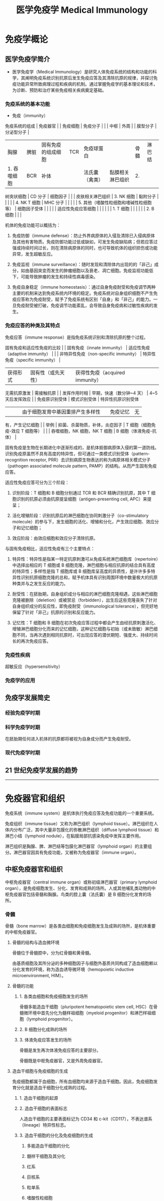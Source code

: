 #+TITLE: 医学免疫学 Medical Immunology
#+STARTUP: indent
* 免疫学概论

** 医学免疫学简介

- 医学免疫学（Medical Immunology）是研究人体免疫系统的结构和功能的科学，其阐明免疫系统识别抗原后发生免疫应答及其清除抗原的规律，并探讨免疫功能异常所致病理过程和疾病的机制。通过掌握免疫学的基本理论和技术，为诊断、预防和治疗某些免疫相关疾病奠定基础。

*** 免疫系统的基本功能

- 免疫（immunity）

免疫系统的组成 | 免疫器官 | | 免疫细胞 | 免疫分子 | | | 中枢 | 外周 | |
膜型分子 | 分泌型分子 |
|----------------|------------------|-----------------------------------------|--------------|------------|
| 胸腺 | 脾脏 | 固有免疫的组成细胞 | TCR | 免疫球蛋白 | | 骨髓 | 淋巴结
| 1. 吞噬细胞 | BCR | 补体 | | 法氏囊（禽类） | 黏膜相关淋巴组织 | 2.
树突状细胞 | CD 分子 | 细胞因子 | | | 皮肤相关淋巴组织 | 3. NK 细胞 |
黏附分子 | | | | | 4. NK T 细胞 | MHC 分子 | | | | | 5.
其他（嗜酸性粒细胞和嗜碱性粒细胞等） | 细胞因子受体 | | | | |
适应性免疫应答细胞 | | | | | | 1. T 细胞 | | | | | | 2. B 细胞 | | |

机体的免疫功能可以概括为：

1. 免疫防御（immune
   defense）：防止外界病原体的入侵及清除已入侵病原体及其他有害物质。免疫防御功能过低或缺如，可发生免疫缺陷病；但若应答过强或持续时间过长，则在清除病原体的同时，也可导致机体的组织损伤或功能异常，发生超敏反应。

2. 免疫监视（immune
   surveillance）：随时发现和清除体内出现的的「非己」成分，如由基因突变而发生的肿瘤细胞以及衰老、凋亡细胞。免疫监视功能低下，可能导致肿瘤的发生和持续性病毒感染。

3. 免疫自身稳定（immune
   homeostasis）：通过自身免疫耐受和免疫调节两种主要的机制来达到免疫系统内环境的稳定。免疫系统对自身组织细胞不产生免疫应答称为免疫耐受，赋予了免疫系统有区别「自身」和「非己」的能力。一旦免疫耐受被打破，免疫调节功能紊乱，会导致自身免疫病和过敏性疾病的发生。

*** 免疫应答的种类及其特点




免疫应答（immune response）是指免疫系统识别和清除抗原的整个过程。

固有免疫和适应性免疫的比较 | | 固有免疫（innate immunity） |
适应性免疫（adaptive immunity） | | | 非特异性免疫（non-specific
immunity） | 特异性免疫（specific immunity） |
|----------------|---------------------------------------|----------------------------------|
| 获得形式 | 固有性（或先天性） | 获得性免疫（acquired immunity） | | |
无需抗原激发 | 需接触抗原 | | 发挥作用时相 | 早期，快速（数分钟~4 天） |
4~5 天后发挥效应 | | 免疫原识别受体 | 模式识别受体 | 特异性抗原识别受体
| | | | 由于细胞发育中基因重排产生多样性 | | 免疫记忆 | 无 |
有，产生记忆细胞 | | 举例 | 抑菌、杀菌物质，补体，炎症因子 | T
细胞（细胞免疫-效应 T 细胞等） | | | 吞噬细胞，NK 细胞，NK T 细胞 | B
细胞（体液免疫-抗体） |

固有免疫是生物在长期进化中逐渐形成的，是机体抵御病原体入侵的第一道防线。识别免疫原虽然不具有高度的特异性，但可通过一类模式识别受体（pattern-recognition
receptor, PRR）去识别病原生物表达的称为病原体相关模式分子（pathogen
associated molecule pattern, PAMP）的结构。从而产生固有免疫应答。

适应性免疫应答可分为三个阶段：

1. 识别阶段：T 细胞和 B 细胞分别通过 TCR 和 BCR 精确识别抗原，其中 T
   细胞识别的抗原必须由抗原提呈细胞（antigen-presenting cell,
   APC）来提呈；

2. 活化增殖阶段：识别抗原后的淋巴细胞在协同刺激分子（co-stimulatory
   molecule）的参与下，发生细胞的活化、增殖和分化，产生效应细胞、效应分子和记忆细胞；

3. 效应阶段：由效应细胞和效应分子清除抗原。

与固有免疫相比，适应性免疫有三个主要特点：

1. 特异性：特异性是指某一特定抗原刺激可从免疫系统淋巴细胞库（repertoire）中选择出相应的
   T 细胞或 B
   细胞克隆，淋巴细胞与相应抗原的结合具有高度的特异性；多样性是指 T
   细胞库或 B
   细胞库呈高度的异质性，是许许多多特异性识别抗原细胞克隆的总和，赋予机体具有识别周围环境中数量极大的抗原种类并与之发生反应的能力。

2. 耐受性：在胚胎期，自身组织成分与相应的淋巴细胞克隆相遇，这些淋巴细胞克隆被删除（deletion）或被禁忌（forbidden），出生后这些克隆丧失了针对自身组织成分的反应性，即免疫耐受（immunological
   tolerance），但完好地保留了针对「非己」抗原的识别和反应能力。

3. 记忆性：T 细胞和 B
   细胞在初次免疫应答过程中都会产生由经抗原刺激活化、增殖淋巴细胞分化而来的记忆细胞，这种记忆细胞与初始（或未致敏）淋巴细胞不同，当再次遇到相同抗原时，可出现应答的潜伏期短、强度大、持续时间长的再次免疫应答。

*** 免疫性疾病




超敏反应（hypersensitivity）

*** 免疫学的应用




** 免疫学发展简史




*** 经验免疫学时期




*** 科学免疫学时期




在胚胎期任何进入机体的抗原都将被视为自身成分而产生免疫耐受。

*** 现代免疫学时期




** 21 世纪免疫学发展的趋势




--------------

* 免疫器官和组织




免疫系统（immune system）是机体执行免疫应答及免疫功能的一个重要系统。

免疫组织（immune tissue）又称为淋巴组织（lymphoid
tissue）。淋巴组织在人体内分布广泛，其中大量非包膜化的弥散淋巴组织（diffuse
lymphoid tissue）和淋巴小结（lymphoid
nodule），在黏膜局部抗感染免疫中发挥主要作用。

淋巴组织是胸腺、脾、淋巴结等包膜化淋巴器官（lymphoid
organ）的主要组分。淋巴器官因具有免疫功能，又被称为免疫器官（immune
organ）。

** 中枢免疫器官和组织




中枢免疫器官（central immune organ）或称初级淋巴器官（primary lymphoid
organ），是免疫细胞发生、分化、发育和成熟的场所。人或其他哺乳类动物的中枢免疫器官包括骨髓和胸腺。鸟类的腔上囊（法氏囊）是
B 细胞分化发育的场所。

*** 骨髓




骨髓（bone
marrow）是各类血细胞和免疫细胞发生及成熟的场所，是机体重要的中枢免疫器官。

**** 骨髓的结构与造血微环境




骨髓位于骨髓腔中，分为红骨髓和黄骨髓。

由基质细胞及其所分泌的多种细胞因子与细胞外基质共同构成了造血细胞赖以分化发育的环境，称为造血诱导微环境（hemopoietic
inductive microenvironment, HIM）。

**** 骨髓的功能




***** 1. 各类血细胞和免疫细胞发生的场所




骨髓多能造血干细胞（pluripotent hematopoietic stem cell,
HSC）在骨髓微环境中首先分化为髓样祖细胞（myeloid
progenitor）和淋巴样祖细胞（lymphoid progenitor）。

***** 2. B 细胞分化成熟的场所




***** 3. 体液免疫应答发生的场所




骨髓是发生再次体液免疫应答的主要部分。

骨髓既是中枢免疫器官，又是外周免疫器官。

**** 造血干细胞与免疫细胞的生成




免疫细胞都属于血细胞，所有血细胞均来源于造血干细胞。因此，免疫细胞发育分化就是造血干细胞分化成熟的过程。

***** 1. 造血干细胞的起源




***** 2. 造血干细胞的表面标志




人造血干细胞的主要表面标记为 CD34 和
c-kit（CD117），不表达谱系（lineage）特异性标志。

***** 3. 造血干细胞的分化及免疫细胞的生成




1. 多能造血干细胞的分化

2. 髓样干细胞及其分化

3. 红系

4. 巨核系

5. 粒单系

6. 嗜酸性粒细胞

7. 嗜碱性粒细胞

8. 淋巴样干细胞及其分化

*** 胸腺




胸腺（thymus）是 T 细胞分化、发育、成熟的场所。

**** 胸腺的结构




1. 皮质

皮质内 85%~90% 的细胞为未成熟 T
细胞（即胸腺细胞），并有胸腺上皮细胞（thymus epithelial cell,
TEC）、巨噬细胞（macrophage, Mφ）和树突状细胞（dendritic cell, DC）等。

2. 髓质

**** 胸腺微环境




胸腺实质主要由胸腺细胞和胸腺基质细胞（thymic stromal cell, TSC）组成。

胸腺上皮细胞是胸腺微环境最重要的组分，这些细胞以两种方式参与胸腺细胞的分化。

1. 分泌细胞因子和胸腺肽类分子

2. 细胞-细胞间相互接触

细胞外基质（extracellular matrix）也是胸腺微环境的重要组成部分。

**** 胸腺的功能




1. T 细胞分化、成熟的场所

2. 免疫调节

3. 自身耐受的建立与维持

** 外周免疫器官和组织




外周免疫器官（peripheral immune organ）或称次级淋巴器官（secondary
lymphoid organ），是成熟淋巴细胞（T 细胞、B
细胞）定居的场所，也是这些淋巴细胞针对外来抗原刺激后启动初次免疫应答的主要部位。

*** 淋巴结（limph node）




**** 淋巴结的结构




***** 皮质区




皮质区分为浅皮质区和深皮质区。靠近被膜下为浅皮质区，是 B
细胞定居的场所，称为非胸腺依赖区（thymus-independent
area）。在该区内，大量 B
细胞与巨噬细胞、滤泡树突状细胞聚集并形成初级淋巴滤泡（primary lymphoid
follicle），或称淋巴小结（lymph nodule），主要含静止的初始 B
细胞；受抗原刺激后，淋巴滤泡内出现生发中心（germinal center,
GC），称为次级淋巴滤泡（secondary lymphoid
follicle），内含大量增殖分化的 B
淋巴母细胞，后者可向内转移至淋巴结中心部髓质，分化为浆细胞并产生抗体。

浅皮质区与髓质之间的深皮质区又称副皮质区（paracortex），是 T
细胞定居的场所，称为胸腺依赖区（thymus-dependent
area）。副皮质区含有部分自组织迁移而来的 DC。这些 DC 表达高水平 MHC
Ⅱ类分子，是 DC 提呈抗原肽给 Th 细胞的重要分子。

副皮质区有许多由内皮细胞组成的毛细血管后微静脉（post-capillary venule,
PCV），也称高内皮微静脉（high endothelial venule,
HEV），在淋巴细胞再循环中起主要作用，随血流来的淋巴细胞由此部位进入淋巴结。

***** 髓质区




**** 淋巴结的功能




***** T 细胞和 B 细胞定居的场所




T 细胞约占淋巴结内淋巴细胞总数的 75%，B 细胞约占 25%。

***** 免疫应答发生的场所




***** 参与淋巴细胞再循环




***** 过滤作用




*** 脾




脾（spleen）是胚胎时期的造血器官，自骨髓开始造血后，脾变成人体最大的外周免疫器官。

**** 脾的结构




1. 白髓（white pulp）

2. 红髓

**** 脾的功能




***** T 细胞和 B 细胞定居的场所




B 细胞约占脾淋巴细胞总数的 60%，T 细胞约占 40%。

***** 免疫应答发生的场所




***** 合成某些生物活性物质




***** 过滤作用




*** 黏膜相关淋巴组织




黏膜相关淋巴组织（mucosal-associated lymphoid tissue,
MALT）亦称黏膜免疫系统（mucosal immune system, MIS）。

**** MALT 的组成




1. 肠相关淋巴组织（gut-associated lymphoid tissue, GALT）

2. 鼻相关淋巴组织（nasal-associated lymphoid tissue, NALT）

3. 支气管相关淋巴组织（bronchial-associated lymphoid tissue, BALT）

**** MALT 的功能及其特点




1. 参与黏膜局部免疫应答

2. 产生分泌型 IgA（SIgA）

** 淋巴细胞归巢与再循环




成熟淋巴细胞离开中枢免疫器官后，经血液循环趋向性迁移并定居于外周免疫器官或组织的特定区域，称为淋巴细胞归巢（lymphocyte
homing）。

淋巴细胞在血液、淋巴液、淋巴器官或组织间反复循环的过程称为淋巴细胞再循环（lymphocyte
recirculation）。

*** 淋巴细胞归巢




*** 淋巴细胞再循环及其生物学意义




**** 淋巴细胞再循环途径有多条通路




**** 淋巴细胞再循环的生物学意义




--------------

* 抗原




抗原（antigen, Ag）是指能与 T 细胞、B 淋巴细胞的 TCR 或 BCR
结合，促使其增殖、分化，产生抗体或致敏淋巴细胞，并与之结合，进而发挥免疫效应的物质。

抗原一般具备两个重要特性：

1. 免疫原性（immunogenicity），即抗原刺激机体产生免疫应答，诱导产生机体或致敏淋巴细胞的能力；

2. 抗原性（antigenicity），即抗原与其所诱导产生的抗体或致敏淋巴细胞特异性结合的能力。

同时具有免疫原性和抗原性的物质称免疫原（immunogen），又称完全抗原（complete
antigen），即通常所称的抗原；仅具备抗原性的物质，称为不完全抗原（incomplete
antigen），又称半抗原（hapten）。

能诱导变态反应的抗原又称为变应原（allergen）；可诱导机体产生免疫耐受的抗原又称为耐受原（tolerogen）。

** 抗原的异物性与特异性




*** 异物性




异物性是抗原的重要性质。异物即非己的物质。抗原与机体之间的亲缘关系越远，组织结构差异越大，异物性越强，其免疫原性就越强。

*** 特异性




抗原的特异性是指抗原刺激机体产生免疫应答及其与应答产物发生反应所显示的专一性，即某一特定抗原只能刺激机体产生特异性的抗体或致敏淋巴细胞，且仅能与该抗体或淋巴细胞发生特异性结合。

**** 抗原表位的概念




抗原分子中决定抗原特异性的特殊化学基团，称为抗原表位（epitope），又称抗原决定簇（antigenic
determinant）。它是与 TCR、BCR
或抗体特异性结合的基本结构单位。抗原分子上能与抗体分子结合的抗原表位的总数称为抗原结合价（antigenic
valence）。

**** 抗原表位的类型




根据抗原表位的结构特点，可将其分为顺序表位（sequential
epitope）和构象表位（conformational
epitope）。前者是由连续性线性排列的短肽构成，又称为线性表位（linear
epitope）；后者指短肽或多糖残基在空间上形成特定的构象，又称为非线性表位（non-linear
epitope）。T 细胞仅识别由抗原提呈细胞处理加工提呈的线性表位，而 B
细胞则可识别线性或构象表位。

T 细胞表位与 B 细胞表位的特性比较 | | T 细胞表位 | B 细胞表位 |
|--------------|-------------------------------|--------------------------------------|
| 识别表位受体 | TCR | BCR | | MHC 分子参与 | 必需 | 无需 | | 表位性质 |
主要是线性短肽 | 天然多肽、多糖、脂多糖、有机化合物 | | 表位大小 | 8~12
个氨基酸（CD8+ T 细胞） | 5~17 个氨基酸，或 5~7 个单糖、核苷酸 | | |
12~17 个氨基酸（CD4+ T 细胞） | | | 表位类型 | 线性表位 |
构象表位或线性表位 | | 表位位置 | 抗原分子任意部位 | 抗原分子表面 |

**** 影响抗原特异性的因素




抗原表位的性质、数目、位置和空间构象决定着抗原表位的特异性。

**** 表位-载体作用




**** 共同抗原表位与交叉反应




不同抗原之间含有的相同或相似的抗原表位，称为共同抗原表位（common
epitope），抗体或致敏淋巴细胞对具有相同和相似表位的不同抗原的反应，称为交叉反应（cross-reaction）。

** 影响抗原诱导免疫应答的因素




*** 1. 抗原分子的理化性质




1. 化学性质

2. 分子量大小

3. 结构的复杂性

4. 分子构象（conformation）

5. 易接近性（accessibility）

6. 物理状态

*** 2. 宿主方面的因素




1. 遗传因素

MHC 是控制个体免疫应答质和量的关键因素。

2. 年龄、性别与健康状态

*** 3. 抗原进入机体的方式




1. 抗原剂量要适中

2. 免疫途径：皮内 > 皮下 > 腹腔注射 > 静脉注射

3. 选择好免疫佐剂

** 抗原的种类




*** 根据诱生抗体时需否 Th 细胞参与分类




1. 胸腺依赖性抗原（thymus dependent antigen, TD-Ag）

此类抗原刺激 B 细胞产生抗体时依赖于 T 细胞辅助。

2. 胸腺非依赖性抗原（thymus independent antigen, TI-Ag）

该类抗原刺激机体产生抗体时无需 T 细胞的辅助。

TI-Ag 可分为 TI-1 Ag 和 TI-2 Ag。TI-1 Ag 具有 B
细胞克隆激活作用，成熟或未成熟 B 细胞均可对其产生应答；TI-2 Ag
表面含多个重复 B 表位，仅能刺激成熟 B 细胞。

TD-Ag 与 TI-Ag 的特性比较 | | TD-Ag | TI-Ag |
|--------------|---------------------|-----------------| | 组成 | B
细胞和 T 细胞表位 | 重复 B 细胞表位 | | T 细胞辅助 | 必需 | 无需 | |
免疫应答类型 | 体液免疫和细胞免疫 | 体液免疫 | | 抗体类型 | 多种 | IgM |
| 免疫记忆 | 有 | 无 |

*** 根据抗原与机体的亲缘关系分类




1. 异嗜性抗原（heterophilic antigen），Forssman 抗原

为一类与种属无关，存在于人、动物及微生物之间的共同抗原。

2. 异种抗原（xenogenic antigen）

来源于另一物种的抗原性物质。

3. 同种异型抗原（allogenic antigen）

同一种属不同个体间所存在的抗原，亦称同种抗原或同种异体抗原。

4. 自身抗原（autoantigen）

在正常情况下，机体对自身组织细胞不会产生免疫应答，即自身耐受。但是在感染、外伤、服用某些药物等影响下，使隔离抗原释放，或改变和修饰了的自身组织细胞，可诱发机体免疫系统对其发生免疫应答，这些可诱导特异性免疫应答的自身成分称为自身抗原。

5. 独特型抗原（idiotypic antigen）

TCR、BCR 或 Ig 的 V
区所具有的独特的氨基酸顺序和空间构型，可诱导自体产生相应的特异性抗体，这些独特的氨基酸序列所组成的抗原表位称为独特型（idiotype,
Id），Id 所诱生的抗体（即抗抗体，或称 Ab2）称抗独特型抗体（AId）。

*** 根据抗原是否在抗原提呈细胞内合成分类




1. 内源性抗原（endogenous antigen）

2. 外源性抗原（exogenous antigen）

*** 其他分类




** 非特异性免疫刺激剂




*** 超抗原（superantigen, SAg）




超抗原与普通抗原的比较 | | 普通抗原 | 超抗原 |
|----------------|---------------------------|------------------------------|
| 化学性质 | 普通蛋白质、多糖等 | 细菌外毒素、逆转录病毒蛋白等 | | MHC
结合部位 | 多态区肽结合槽 | 非多态区 | | TCR 结合部位 | Vα、Jα 及
Vβ、Dβ、Jβ | Vβ | | MHC 限制性 | + | - | | 应答特点 | APC 处理后被 T
细胞识别 | 直接刺激 T 细胞 | | 反应细胞 | T、B 细胞 | CD4+ T 细胞 | | T
细胞反应频率 | 1 / 10\^6 ~ 10\^4 | 1/20 ~ 1/5 |

*** 佐剂




预先或与抗原同时注入体内，可增强机体对该抗原的免疫应答或改变免疫应答类型的非特异性免疫增强性物质，称为佐剂（adjuvant）。

佐剂的主要机制有：

1. 改变抗原物理性状，延缓抗原降解和排除，延长抗原在体内潴留时间；

2. 刺激单核-巨噬细胞系统，增强其对抗原的处理和提呈能力；

3. 刺激淋巴细胞的增殖分化，从而增强和扩大免疫应答的能力。

佐剂的主要用途包括：

1. 增强特异性免疫应答，用于预防接种及制备动物抗血清；

2. 作为非特异性免疫增强剂，用于抗肿瘤与抗感染的辅助治疗。

*** 丝裂原




丝裂原（mitogen）亦称有丝分裂原，因可致细胞发生有丝分裂而得名。

--------------

* 免疫球蛋白




抗体（antibody, Ab）是介导体液免疫的重要效应分子，是 B
细胞接受抗原刺激后增殖分化为浆细胞所产生的糖蛋白，主要存在于血清等体液中，通过于相应抗原特异性结合，发挥体液免疫功能。

具有中和毒素作用的物质，称之为抗毒素（antitoxin）。

具有抗体活性或化学结构与抗体相似的球蛋白统一命名为免疫球蛋白（immunoglobulin,
Ig）。

免疫球蛋白可分为分泌型（secreted Ig, sIg）和膜型（membrane Ig,
mIg）。前者主要存在于血液及组织液中，具有抗体的各种功能；后者构成 B
细胞膜上的抗原受体。

** 免疫球蛋白的结构




*** 免疫球蛋白的基本结构




X
射线晶体衍射结构分析发现，免疫球蛋白由四肽链分子组成，各肽链间有数量不等的链间二硫键。

**** 重链和轻链




任何一类天然免疫球蛋白分子均含有四条多肽链，其中，分子量较大的成为重链（heavy
chain, H 链），而分子量较小的为轻链（light chain, L 链）。同一天然 Ig
分子中的两条 H 链和 L 链的氨基酸组成完全相同。

1. 重链

各类免疫球蛋白重链恒定区的氨基酸组成和排列顺序不尽相同，因而其抗原性也不同。可将免疫球蛋白分为五类（class）或五个同种型（isotype），及其相应的重链：

-  IgM -> μ链
-  IgD -> δ链
-  IgG -> γ链
-  IgA -> α链
-  IgE -> ε链

2. 轻链

轻链有两种，分别为 κ（kappa）链和 λ链，据此可将 Ig 分为两型（type）。

**** 可变区和恒定区




1. 可变区（variable region, V 区）

重链和轻链的 V 区分别称为 V\_H 和
V\_L。各有三个区域的氨基酸组成和排列顺序高度可变，称为高变区（hypervariable
region, HVR）或互补决定区（complementarity determining region, CDR）。

V\_H 和 V\_L 的 3 个 CDR 共同组成 Ig 的抗原结合部位（antigen-binding
site），决定着抗体的特异性，负责识别及结合抗原，从而发挥免疫效应。

V 区中 CDR
之外区域的氨基酸组成和排列顺序相对不易变化，称为骨架区（framework
region, FR）。

2. 恒定区（constant region, C 区）

**** 铰链区




铰链区（hinge region）位于 C\_H1 和 C\_H2
之间，含有丰富的脯氨酸，因此易伸展弯曲，能改变两个结合抗原的 Y
形臂之间的距离，有利于两臂同时结合两个抗原表位。

**** 结构域（domain）




免疫球蛋白折叠（immunoglobulin fold）

免疫球蛋白超家族（immunoglobulin superfamily, IgSF）

*** 免疫球蛋白的其他成分




**** J 链




J 链（joining
chain）是一富含半胱氨酸的多肽链，由浆细胞合成，主要功能是将单体 Ig
分子连接为二聚体或多聚体。

2 个 IgA 单体由 J 链连接形成二聚体，5 个 IgM
单体由二硫键相互连接，并通过二硫键与 J 链连接形成五聚体。IgG、IgD、IgE
常为单体，无 J 链。

**** 分泌片




分泌片（secretory piece, SP）又称为分泌成分（secretory component,
SC），是分泌型 IgA
分子上的一个辅助成分，为一种含糖的肽链，由黏膜上皮细胞合成和分泌，并结合于
IgA 二聚体上，使其成为分泌型 IgA（SIgA）。

*** 免疫球蛋白的水解片段




**** 木瓜蛋白酶水解片段




**** 胃蛋白酶水解片段




** 免疫球蛋白的异质性




异质性（heterogeneity）

*** 免疫球蛋白的类型




**** 类（class）




**** 亚类（subclass）




**** 型（type）




**** 亚型（subtype）




*** 外源因素所致的异质性------免疫球蛋白的多样性




*** 内源因素所致的异质性------免疫球蛋白的血清型




**** 同种型（isotype）




**** 同种异型（allotype）




**** 独特型（oiditype, Id）




** 免疫球蛋白的功能




*** Ig V 区的功能




识别并特异性结合抗原。

*** Ig C 区的功能




**** 激活补体




通常 IgD 不能激活补体。

**** 结合 Fc 段受体




1. 调理作用（opsonization）

2. 抗体依赖的细胞介导的细胞毒作用（antibody-dependent cell-mediated
   cytotoxicity, ADCC）

3. 介导Ⅰ型超敏反应

**** 穿过胎盘和黏膜




IgG 是唯一能通过胎盘的免疫球蛋白。

分泌型 IgA 可通过呼吸道和消化道的黏膜，是黏膜局部免疫的最主要因素。

** 各类免疫球蛋白的特性与功能




人类免疫球蛋白的主要理化性质和生物学功能 | 性质 | IgM | IgD | IgG | IgA
| IgE |
|-------------------|----------|------------|-------------|---------------|--------------|
| 分子量（kD） | 950 | 184 | 150 | 160 | 190 | | 重链 | μ | δ | γ | α |
ε | | 亚类数 | 2 | 无 | 4 | 2 | 无 | | C 区结构域数 | 4 | 3 | 3 | 3 | 4
| | 辅助成分 | J | 无 | 无 | J, SP | 无 | | 糖基化修饰率 | 10% | 9% | 3%
| 7% | 13% | | 主要存在形式 | 五聚体 | 单体 | 单体 | 单体 / 二聚体 |
单体 | | 开始合成时间 | 胚胎后期 | 任何时间 | 生后 3 个月 | 生后 4~6
个月 | 较晚 | | 合成率（mg/kg/d） | 7 | 0.4 | 33 | 65 | 0.016 | | 占血清
Ig 量比例 | 5%~10% | 0.3% | 75%~85% | 10%~15% | 0.02% | |
血清含量（mg/ml） | 0.7~1.7 | 0.0。 | 9.5~12.5 | 1.5~2.6 | 0.0003 | |
半衰期（天） | 10 | 3 | 23 | 6 | 2.5 | | 结合抗原价 | 5 | 2 | 2 | 2, 4 |
2 | | 溶细菌作用 | + | ? | + | + | ? | | 胎盘转运 | - | - | + | - | - |
| 结合嗜碱粒细胞 | - | - | - | - | + | | 结合吞噬细胞 | - | - | + | + |
- | | 结合肥大细胞 | - | - | - | - | + | | 结合 SPA | - | - | + | - | -
| | 介导 ADCC | - | - | + | - | - | | 经典途径补体激活 | + | - | + | - |
- | | 旁路途径补体激活 | - | + | IgG4+ | IgA1+ | - | | 其他作用 |
初次应答 | B 细胞标志 | 二次应答 | 黏膜免疫 | Ⅰ型超敏反应 | | | 早期防御
| | 抗感染 | | 抗寄生虫 |

*** IgG




IgG 约占血清总 Ig 的 75%~80%。

*** IgM




单体 IgM 以膜结合型（mIgM）表达于 B 细胞表面，构成 B
细胞抗原受体（BCR）。分泌型 IgM 为五聚体，是分子量最大的 Ig，沉降系数为
19S，称为巨球蛋白（macroglobulin），一般不能通过血管壁，主要存在于血液中。

血清中检出 IgM，提示新近发生感染，可用于感染的早期诊断。

*** IgA




IgA
有血清型和分泌型两型。血清型为单体，主要存在于血清中，仅占血清免疫球蛋白总量的
10%~15%。分泌型 IgA（secretory IgA, SIgA）为二聚体，由 J
链连接，含由上皮细胞合成的 SP，经上皮细胞分泌至外分泌液。

SIgA 是外分泌液中的主要抗体类别，参与黏膜局部免疫。

*** IgD




正常人血清 IgD 浓度很低（约 30μg/ml）。

IgD 分为两型：血清 IgD 的生物学功能尚不清楚；膜结合型 IgD（mIgD）构成
BCR，是 B 细胞分化发育成熟的标志，未成熟 B 细胞仅表达 mIgM，成熟 B
细胞可同时表达 mIgM 和 mIgD，称为初始 B 细胞（naive B cell）。

*** IgE




正常人血清中含量最少只 Ig。

** 人工制备抗体




*** 多克隆抗体（polyclonal anti, pAb）




*** 单克隆抗体(monuclonal antibody mAb）




*** 基因工程抗体




--------------

* 补体系统




** 补体概述




补体（complement, C）系统包括 30
余种组分，其广泛存在于血清、组织液和细胞膜表面，是一个具有精密调控机制的蛋白质反应系统。血浆中补体成分在被激活前无生物学功能。

*** 补体系统的组成




1. 补体固有成分

2. 补体调节蛋白（complement regulatory protein）

3. 补体受体（complement receptor, CR）

*** 补体的命名




*** 补体的生物合成




** 补体激活




*** 经典激活途径（classical pathway）




1. 参与的补体成分

C2 血浆浓度很低，是补体活化级联酶促反应的限速步骤。C3
是血浆中浓度最高的补体成分，是三条补体激活途径的共同组分。

2. 激活物

经典激活途径的激活物主要是与抗原结合的 IgG、IgM 分子。

3. 活化过程

*** 旁路激活途径（alternative pathway）




旁路途径，又称替代激活途径（），是最早出现的补体活化途径。

*** MBL 激活途径（MBL pathway）




又称凝集素途径（lectin pathway）。

MBL 相关的丝氨酸蛋白酶（MBL associated serine protease, MASP）

MBL 途径对补体经典途径和旁路途径活化具有交叉促进作用。

*** 补体激活的共同终末过程




攻膜复合物（membrane attack complex, MAC）

*** 三条补体激活途径的特点及比较




** 补体系统的调节




*** 调控经典途径 C3 转化酶和 C5 转化酶




*** 调控旁路途径 C3 转化酶和 C5 转化酶




*** 针对攻膜复合物的调节作用




** 补体的生物学意义




*** 补体的生物功能




补体活化的共同终末效应是在细胞膜上组装 MAC 所介导细胞溶解效应。

1. 溶菌、溶解病毒和细胞的细胞毒作用

2. 调理作用

3. 免疫黏附（immune adherence）

4. 炎症介质作用

C3a 和 C5a 被称为过敏毒素（anaphylatoxin）。

*** 补体的病理生理学意义




** 补体与疾病的关系




*** 遗传性补体缺损相关的疾病




*** 补体与感染性疾病




*** 补体与炎症性疾病




补体激活是炎症反应中重要的早期事件。

*** 补体与异体器官移植




--------------

* 细胞因子




细胞因子（cytokine）是由免疫原、丝裂原或其他因子刺激细胞所产生的低分子量可溶性蛋白质，为生物信息分子，具有调节固有免疫和适应性免疫应答，促进造血，以及刺激细胞活化、增殖和分化等功能。

辅助性 T 淋巴细胞（Th）是产生细胞因子最多的免疫细胞。

** 细胞因子的共同特点




1. 多为小分子多肽。

2. 在较低浓度下即有生物学活性。

3. 通过结合细胞表面高亲和力受体发挥生物学效应。

4. 以自分泌（autocrine action）、旁分泌（paracrine
   action）或内分泌（endocrine action）形式发挥作用。

5. 具有多效性、重叠性、拮抗性或协同性。

** 细胞因子的分类




*** 白细胞介素（interleukin, IL）




白细胞介素是指由白细胞及其他细胞产生在白细胞间或其他靶细胞发挥调节作用的细胞因子。

*** 干扰素（interferon, IFN）家族




干扰素是最早发现的细胞因子，因其具有干扰病毒的感染和复制的功能而得名。

干扰素的类型及其主要功能 | 名称 | 类型 | 主要产生细胞 | 主要功能 |
|--------|------------|---------------------------------------------|-----------------------------------------------------------------------------------------|
| IFN-α | Ⅰ型干扰素 | 浆细胞样树突状细胞，淋巴细胞，单核-巨噬细胞 |
抗病毒，免疫调节，促进 MHC Ⅰ类分子和Ⅱ类分子的表达 | | IFN-β | Ⅰ型干扰素
| 成纤维细胞 | 抗病毒，抗细胞增殖，免疫调节，促进
MHCⅠ类分子和Ⅱ类分子的表达 | | IFN-γ | Ⅱ型干扰素 | 活化 T 细胞，NK 细胞 |
激活巨噬细胞，抗病毒，促进 MHC 分子表达和抗原提呈，诱导 Th1
细胞分化，抑制 Th2 细胞分化 |

*** 肿瘤坏死因子（tumor necrosis factor, TNF）超家族




肿瘤坏死因子分为 TNF-α 和淋巴毒素（lymphotoxin, LT）。

*** 集落刺激因子（colony-stimulating factor, CSF）




是指能够刺激多能造血干细胞和不同发育分化阶段的造血祖细胞增殖、分化的细胞因子。

*** 趋化因子（chemokine）家族




*** 其他细胞因子




** 细胞因子的生物学活性




*** 调节固有免疫应答




树突状细胞（Dendritic cell, DC）

*** 调节适应性免疫应答




*** 刺激造血（hematopoiesis）




*** 促进凋亡，直接杀伤靶细胞




*** 促进创伤的修复




** 细胞因子受体




*** 细胞因子受体的分类




免疫球蛋白超家族（Ig superfamily, IgSF）

*** 可溶型细胞因子受体和细胞因子受体拮抗剂




** 细胞因子与临床




--------------

* 白细胞分化抗原和黏附分子




细胞表面标记（cell surface marker）

** 人白细胞分化抗原




*** 人白细胞分化抗原的概念




**** 白细胞分化抗原的概念




白细胞分化抗原（leukocyte differentiation
antigen）主要是指造血干细胞在分化成熟为不同谱系（lineage）、各个谱系分化不同阶段，以及成熟细胞活化过程中，出现或消失的细胞表面分子。

**** CD 的概念




应用以单克隆抗体鉴定为主的方法，将来自不同实验室的单克隆抗体所识别的同一种分化抗原归为同一个分化群，简称
CD（cluster of differentiation）。

*** 人白细胞分化抗原的功能




模式识别受体（pattern-recognition receptor, PRR）

** 黏附分子




细胞黏附分子（cell adhesion molecules,
CAM）是众多介导细胞间或细胞与细胞外基质（extracellular,
ECM）间相互接触和结合分子的统称。

黏附分子与 CD 分子是从不同角度来命名。

*** 整合素家族（integrin family）




*** 选择素家族（selectin family）




*** 黏附分子的功能




**** 免疫细胞识别中的辅助受体和协同刺激或抑制信号




**** 炎症过程中白细胞与血管内皮细胞黏附




**** 淋巴细胞归巢




淋巴细胞归巢（lymphocyte
homing）是淋巴细胞的定向迁移，包括淋巴细胞再循环和白细胞向炎症部位迁移。其分子基础是表达在淋巴细胞上称之为淋巴细胞归巢受体（lymphocyte
homing receptor,
LHR）的黏附分子，与表达在内皮细胞上称之为血管地址素（vascular
addressin）的相应配体相互作用。

** CD 和黏附因子及其单克隆抗体的临床应用




--------------

* 主要组织相容性复合体及其编码分子




主要组织相容性复合体（major histocompatibility complex），简称
MHC。两个特点：

1. 在组织不相容引起的移植物排斥中起主要作用；

2. 结构上为基因复合体。

人的 MHC 称为人类白细胞抗原（human leukocyte antigen,
HLA），属基因产物。为避免混淆，称人体 MHC 为 HLA 基因和 HLA
基因复合体；将其编码产物称为 HLA 分子和 HLA 抗原。

MHC 的主要功能是以其产物提呈抗原肽进而激活 T 淋巴细胞，因而 MHC
在启动适应性免疫应答中起重要作用。

** MHC 结构及其多基因特性




*** 经典的 MHC Ⅰ类基因和Ⅱ类基因




*** Ⅰ类和Ⅱ类基因的表达产物------HLA 分子




HLA Ⅰ类和Ⅱ类抗原的结构、组织分布和功能特点 | LHA 抗原类别 | 分子结构 |
肽结合结构域 | 表达特点 | 组织分布 | 功能 |
|--------------------|-------------------|--------------|----------|--------------------|-----------------------------------------------|
| Ⅰ类（A, B, C） | α 链 45kD | α1 + α2 | 共显性 | 所有有核 |
识别和提呈内源性抗原肽，与辅助受体 CD8 结合， | | | （β\_2 -m 12 kD） |
| | 细胞表面 | 对 CTL 的识别起限制作用 | | Ⅱ类（DR, DQ, DP） | α 链 35kD
| α1 + β1 | 共显性 | APC，活化的 T 细胞 |
识别和提呈外源性抗原肽，与辅助受体 CD4 结合， | | | β 链 28kD | | | | 对
Th 的识别起限制作用 |

*** 免疫功能相关基因




**** 血清补体成分编码基因




**** 抗原加工提呈相关基因




**** 非经典Ⅰ类基因




**** 炎症相关基因




** MHC 的多态性




*** 多态性的基本概念




多态性（polymorphism）指一个基因座位上存在多个等位基因（allele）。MHC
的多态性是一个群体概念，指群体中不同个体在等位基因拥有状态上存在差别。

*** 连锁不平衡和单体型




** MHC 分子和抗原肽的相互作用




*** 抗原肽和 HLA 分子相互作用的分子基础




*** 抗原肽和 MHC 分子相互作用的特点




** MHC 的生物学功能




*** 作为抗原提呈分子参与适应性免疫应答




经典的 MHC Ⅰ类和Ⅱ类分子通过提呈抗原肽而激活 T
淋巴细胞，参与适应性免疫应答。因而 MHC 是抗原提呈分子的编码基因。这是
MHC
主要的生物学功能。由此派生出特异性免疫应答中和这一功能相关的一系列表现。

1. T 细胞以其 TCR 实现对抗原肽和 MHC 分子的双重识别。

2. 被 MHC 分子结合并提呈的成分，可以是自身抗原，甚至是 MHC 分子本身。

3. MHC 是疾病易感性个体差异的主要决定者。

4. MHC 参与构成种群基因结构的异质性。

*** 作为调节分子参与固有免疫应答




1. 经典的Ⅲ类基因为补体成分编码，参与炎症反应、对病原体的杀伤和免疫性疾病的发生。

2. 非经典Ⅰ类基因和 MICA
   基因产物可作为配体分子，以不同的亲和力结合激活性和抑制性受体，调节 NK
   细胞和部分杀伤细胞的活性。

3. 炎症相关基因参与启动和调控炎症反应，并在应激反应中发挥作用。

** HLA 与临床医学




*** HLA 与器官移植




*** HLA 分子的异常表达和临床疾病




*** HLA 和疾病关联




*** HLA 与亲子鉴定和法医学




--------------

* B 淋巴细胞




B 淋巴细胞（B lymphocyte）简称 B 细胞，约占外周淋巴细胞总数的 20%。B
细胞表面的多种膜分子在 B 细胞的分化和功能执行中有重要作用。B
细胞不仅能通过产生抗体发挥特异性体液免疫功能，也是重要的抗原提呈细胞。

** B 细胞的分化发育




B 细胞在中枢免疫器官中的分化发育过程中发生的主要事件是功能性 B
细胞（抗原）受体（B cell receptor, BCR）的表达和自身免疫耐受的形成。

*** BCR 的基因结构及其重排




BCR 是表达于 B 细胞表面的免疫球蛋白，即膜型免疫球蛋白（membrane
immunoglobulin, mIg）。编码 BCR
的基因在胚系阶段以分隔的、数量众多的基因片段（gene segment）的形式存在。

**** BCR 胚系基因结构




**** BCR 的基因重排及其机制




**** 等位基因排斥（allelic exclusion）和同种型排斥（isotype exclusion）




一个 B 细胞克隆只表达一种 BCR，只分泌一种抗体。

*** 抗原识别受体多样性产生的机制




**** 组合多样性（combinational diversity）




**** 连接多样性（junctional diversity）




**** 体细胞高频突变（somatic hypermutation）




*** B 细胞在中枢免疫器官中的分化发育




**** 祖 B 细胞




**** 前 B 细胞




**** 未成熟 B 细胞




未成熟 B 细胞可以表达完整 mIgM，形成自身免疫耐受。

**** 成熟 B 细胞，初始 B 细胞（naive B cell）




成熟 B 细胞表面可同时表达 mIgM 和 mIgD，其可变区完全相同。成熟 B
细胞离开骨髓，定居在外周淋巴细胞，介导特异性体液免疫应答。

*** B 细胞中枢免疫耐受的形成




** B 淋巴细胞的表面分子及其作用




*** B 细胞抗原受体复合物




B 细胞表面最主要的分子是 B 细胞（抗原）受体（B cell receptor,
BCR）复合物。BCR 复合物由识别和结合抗原的 mIg 和传递抗原刺激信号的
Igα/Igβ（CD79a/CD79b）异源二聚体组成。

**** mIg




mIg 是 B 细胞的特征性表面标志。在抗原刺激下，B
细胞最终分化为浆细胞，浆细胞不表达 mIg。

**** Igα/Igβ




Igα/Igβ胞质区含有免疫受体酪氨酸活化基序（immnoreceptor tyrosine-based
activation motif, ITAM），通过募集下游信号分子，转导特异性抗原与 BCR
结合所产生的信号。

*** B 细胞共受体




B 细胞共受体（coreceptor）能加强 B 细胞活化信号的转导。

*** 协同刺激分子




*** 其他表面分子




** B 淋巴细胞的亚群




根据是否表达 CD5 分子，B 细胞可分为 CD5+ B-1 细胞和 CD5- B-2
细胞两个亚群。B-1 细胞主要产生低亲和力的 IgM，参与固有免疫；B-2
细胞即通常所指的 B 细胞，是参与适应性体液免疫的主要细胞。

*** B-1 细胞




B-细胞属固有免疫细胞，在免疫应答的早期发挥作用，尤其在腹膜腔等部位能对微生物感染迅速产生抗体，构成了机体免疫的第一道防线。B-1
细胞也能产生多种针对自身抗原的抗体，与自身免疫病的发生有关。

*** B-2 细胞




B-2 细胞是分泌抗体参与体液免疫应答的主要细胞。在抗原刺激和 Th
细胞的辅助下，B-2 细胞最终分化成抗体形成细胞------浆细胞（plasma
cell），产生高亲和力的抗体，行使体液免疫功能。

B-1 细胞和 B-2 细胞亚群的比较 | 性质 | B-1 细胞 | B-2 细胞 |
|------------------|----------------------------|------------| | CD5
分子表达 | + | - | | 更新的方式 | 自我更新 | 由骨髓产生 | | 自发性 Ig
的产生 | 高 | 低 | | 针对的抗原 | 碳水化合物类 | 蛋白质类 | | 分泌的 Ig
类别 | IgM >> IgG | IgG > IgM | | 特异性 | 多反应性（polyreactivity） |
单特异性 | | 体细胞高频突变 | 低/无 | 高 | | 免疫记忆 | 少/无 | 有 |

** B 淋巴细胞的功能




*** 产生抗体介导体液免疫应答




**** 中和作用（neutralization）




**** 调理作用（opsonization）




**** 参与补体的溶细胞或溶菌作用




**** ADCC




*** 提呈可溶性抗原




--------------

* T 淋巴细胞




T 淋巴细胞（T lymphocyte）简称 T
细胞，来源于骨髓中的淋巴样干细胞，在胸腺中发育成熟。

** T 淋巴细胞的分化发育




*** T 细胞在胸腺中的发育




胸腺是 T
淋巴细胞分化成熟的中枢免疫器官。由胸腺基质细胞、细胞外基质和细胞因子组成的胸腺微环境是
T 细胞发育分化的必要条件。

依据 CD3 以及辅助受体 CD4 和 CD8 的表达，胸腺中的 T
细胞可分为双阴性、双阳性和单阳性三个阶段。

1. 双阴性阶段：进入胸腺淋巴样干细胞不表达 CD3、CD4 及 CD8
   的三阴性细胞（triple negative cell, TN），进而进入 CD3\^low
   CD4-CD8-双阴性细胞（double negative, DN）；

2. 双阳性阶段：DN 细胞分化为 CD4+CD8+ 双阳性细胞（double positive cell,
   DP）；

3. 单阳性阶段：DP 细胞分化为 CD4+CD8- 或 CD4-CD8+ 的单阳性细胞（single
   positive cell）。

**** T 细胞受体（TCR）的发育




**** T 细胞发育过程中的阳性选择（positive selection）




**** T 细胞发育过程中的阴性选择（negative selection）




*** T 细胞在外周淋巴器官中的分化发育




** T 淋巴细胞的表面分子及其作用




*** TCR-CD3 复合物




**** TCR 的结构和功能




**** CD3 分子的结构和功能




免疫受体酪氨酸活化基序（immunoreceptor tyrosine-based activation motif,
ITAM）

*** CD4 分子和 CD8 分子




成熟的 T 细胞一般只表达 CD4 或 CD8 分子，即 CD4+ T 细胞或 CD8+ T
细胞。CD4 和 CD8 分子的主要功能是辅助 TCR 识别抗原和参与 T
细胞活化信号的传导。

*** 协同刺激分子




*** 丝裂原（mitogen）结合分子及其他表面分子




** T 淋巴细胞亚群




*** 初始 T 细胞（naive T cell）、效应 T 细胞（effector T cell）和记忆性
T 细胞（memory T cell）




*** αβ T 细胞和 γδ T 细胞




αβ T 细胞与 γδ T 细胞的比较 | 特征 | | αβ T 细胞 | γδ T 细胞 |
|------------|----------|-----------------------|--------------------| |
TCR 多样性 | | 多 | 少 | | 分布 | 外周血 | 60%~70% | 5%~15% | | | 组织 |
外周淋巴组织 | 皮肤表皮和黏膜上皮 | | 表型 | CD3CD2 | 100% | 100% | | |
CD4+CD8- | 60%~65% | <1% | | | CD4-CD8+ | 30%~35% | 20%~50% | | |
CD4-CD8- | <5% | ≥50% | | 识别抗原 | | 8~17 个氨基酸组成的肽 |
HSP、脂类、多糖 | | 提呈抗原 | | 经典 MHC 分子 | MHC Ⅰ类样分子 | | MHC
限制 | | 有 | 无 | | 辅助细胞 | | Th 细胞 | 无 | | 杀伤细胞 | | CTL 细胞
| γδ T 杀伤活性 |

*** CD4+ T 细胞和 CD8+ T 细胞




人的成熟 T 细胞按其 CD 分子表型的不同，可分为 CD3+CD4+CD8- T 细胞和
CD3+CD4-CD8+ T 细胞，分别简称为 CD4+ T 细胞和 CD8+ T 细胞。「CD4+ T
细胞」和「CD8+ T 细胞」两个术语通常指表达 TCRαβ 的 T 细胞。

*** Th、CTL 和 Treg 细胞




**** Th 细胞




初始 CD4+ T 细胞可分化为 Th1、Th2 和 Th17 三类效应 Th
细胞，分别分泌不同的细胞因子，发挥不同的免疫效应。Th1 细胞和 Th2
细胞分别在细胞免疫和体液免疫应答中发挥重要作用。Th17 细胞则通过分泌
IL-17 参与固有免疫和某些炎症的发生。

**** CTL（Tc）细胞




细胞毒性 T 细胞（cytotoxic T cell, CTL 或 Tc）通常指表达 TCRαβ CD8+ CTL
细胞。

**** 调节性 T 细胞（reguletary T cell, Treg）




两类调节性 T 细胞的比较 | 特点 | 自然调节性 T 细胞 | 适应性调节性 T 细胞
|
|--------------------|---------------------------|------------------------------------------------------|
| 诱导部位 | 胸腺 | 外周 | | CD25 表达 | + | + | | 转录因子 Foxp3 | + |
+ | | 抗原特异性 | 自身抗原（胸腺中） | 组织特异性抗原和外来抗原 | |
发挥效应作用的方式 | 细胞接触，分泌细胞因子 | 主要依赖细胞因子，细胞接触
| | 功能 | 抑制自身反应性 T 细胞应答 |
抑制自身损伤性炎症反应和移植排斥反应，有利于肿瘤生长 |

1. 自然调节性 T 细胞（nTreg）

2. 适应性调节性 T 细胞，诱导性调节性 T 细胞（iTreg）

3. 其他调节性 T 细胞

** T 淋巴细胞的功能




*** CD4+ 辅助性 T 细胞（CD4+ Th 细胞）的功能




**** CD4+ Th 细胞的亚群




**** CD4+ Th 细胞分化的调节




**** CD4+ 效应 T 细胞亚群的功能




Th1 和 Th2 生物学作用的比较 | 特征 | Th1 | Th2 |
|-------------------|-----|-----| | 分泌的细胞因子 | | | | IFN-γ | +++ |
- | | LT-α | +++ | - | | IL-2 | +++ | + | | L-3 | ++ | ++ | | IL-4 | - |
++ | | IL-5 | - | ++ | | IL-6 | + | ++ | | IL-10 | + | +++ | | IL-13 | +
| +++ | | CM-CSF | +++ | +++ | | TNF-α | +++ | ++ | | 细胞毒作用 | +++ |
- | | 促进 Ig 合成 | + | +++ | | 活化单核/巨噬细胞 | +++ | - |

1. Th1 细胞功能

2. Th2 细胞功能

*** CD8+ 杀伤性 T 细胞的功能




CD8+ 杀伤性 T 细胞（CTL）的主要功能是特异性直接杀伤靶细胞。

-  分泌穿孔素（perforin）、颗粒酶（granzyme）、颗粒溶解素（granulysin）及淋巴毒素（LTα）r
   硬物质直接杀伤靶细胞。

-  通过 Fas/FasL 途径诱导靶细胞凋亡。

*** 调节性 T 细胞的功能




自然调节性 T 细胞（nTreg）的主要功能是通过抑制 CD4+ 和 CD8+ T
细胞的活化与增殖，达到免疫的负调节作用。

--------------

* 抗原提呈细胞与抗原的处理及提呈
  



** 抗原提呈细胞的种类与特点




抗原提呈细胞（antigen-presenting cell,
APC）是指能够加工、处理抗原并将抗原信息提呈给 T
淋巴细胞的一类细胞，在机体的免疫识别、免疫应答与免疫调节中起重要作用。

根据 APC 表面膜分子表达的特点和功能的差异，可将 APC 分为两大类：

1. 专职性 APC（professional APC），其组成性表达 MHC Ⅱ类分子和 T
   细胞活性所需的共刺激分子以及黏附分子，具有显著的抗原摄取、加工、处理与提呈功能，包括树突状细胞（dendritic
   cells, DC）、单核/巨噬细胞、B 淋巴细胞；

2. 非专职性 APC（non-professional
   APC），包括内皮细胞、成纤维细胞、上皮及间皮细胞、嗜酸性粒细胞等，其在通常情况下不表达
   MHC Ⅱ类分子，但在炎症过程中或 IFN-γ 等细胞因子的作用下，也可表达 MHC
   Ⅱ类分子和共刺激分子以及黏附分子，并具有一定的抗原处理和提呈能力。

*** 树突状细胞




树突状细胞（DC）是目前所知的功能最强的抗原提呈细胞，因其成熟时伸出许多树突样或伪足样突起而得名。DC
最大的特点是能够显著刺激初始 T 细胞（native T
cells）增殖，而巨噬细胞（macrophage, Mφ）、B
细胞仅能刺激已活化的或记忆性 T 细胞。DC
被视为连接固有免疫和适应性免疫的「桥梁」。

**** 类型与特点




1. 根据来源的分类

-  髓系 DC（myeloid DC）
-  淋巴系 DC（lymphoid DC）

2. 根据分化成熟状态的分类

非成熟 DC 与成熟 DC 的特点比较 | | 非成熟 DC | 成熟 DC |
|----------------------------|----------------------|---------------| |
Fc 受体的表达 | ++ | -/+ | | 甘露糖受体的表达 | ++ | -/+ | | MHC
Ⅱ类分子的表达 | | | | . 半衰期 | 约 10 小时 | 大于 100 小时 | | .
细胞膜表面数目 | ~ 10\^6 | ~ 7×10\^6 | | 共刺激分子的表达 | -/+ | ++ | |
抗原摄取、加工和处理的能力 | ++ | -/+ | | 抗原提呈的能力 | -/+ | ++ | |
迁移的倾向性 | 炎症组织 | 外周淋巴组织 | | 主要功能 |
摄取、加工和处理抗原 | 提呈抗原 |

3. 根据组织分布的分类

4. 淋巴样组织中的 DC，主要包括并指状 DC（interdigitating DC,
   IDC）和滤泡样 DC（follicular DC, FDC）；
5. 非淋巴样组织中的 DC，主要包括间质性 DC（interstitial
   DC）和朗格汉斯细胞（Langerhans cell, LC）；
6. 体液中的 DC，包括存在于输入淋巴管和淋巴液中的隐蔽细胞（veiled
   cell）和血液 DC。

**** 功能




1. 抗原提呈与免疫激活作用

这是 DC 最重要的功能。

2. 免疫调节作用

3. 免疫耐受的维持与诱导

*** 单核/巨噬细胞




单核细胞（monocyte）来源于骨髓中的前体细胞，进入血液，存留数小时至数日后，移行到全身组织器官，分化为
Mφ。

*** B 淋巴细胞




** 抗原的处理和提呈




T 细胞受体（T cell receptor, TCR）只能识别与 MHC
分子结合形成复合物的抗原肽，APC
最重要的功能就是将胞质内自身产生的或者摄取入胞内的抗原分子降解并加工处理成一定大小的多肽片段，使多肽适合与
MHC 分子结合，然后以抗原肽-MHC 复合物的形式表达于 APC
表面，此过程统称为抗原加工或抗原处理（antigen processing）。在 APC 与 T
细胞接触的过程中，表达于 APC 表面的抗原肽-MHC 复合物被 T
细胞所识别，从而将抗原信息提呈给 T 细胞，此过程统称为抗原提呈（antigen
presentation）。

-  外源性抗原（exogenous antigen）

-  内源性抗原（endogenous antigen）

*** MHC Ⅰ类分子途径




**** 内源性抗原的加工、处理与转运

**** MHC Ⅰ类分子的生成与组装

**** 抗原多肽-MHC Ⅰ类分子复合物的形成与多肽的提呈

*** MHC Ⅱ类分子途径

**** 外源性抗原的加工处理

**** MHC Ⅱ类分子的合成与转运

**** MHC Ⅱ类分子的组装和抗原多肽的提呈

*** 非经典的抗原提呈途径（MHC 分子对抗原的交叉提呈）

*** 脂类抗原的 CD1 分子提呈途径
* T 淋巴细胞介导的细胞免疫应答




** T 细胞对抗原的识别




*** APC 向 T 细胞提呈抗原的过程




*** APC 与 T 细胞的相互作用




** T 细胞的活化、增殖和分化




*** T 细胞活化涉及的分子




*** T 细胞活化的信号转导途径




*** T 细胞活化信号涉及的靶基因




*** 抗原特异性 T 细胞克隆性增殖和分化




** T 细胞的效应功能




*** Th 细胞的效应功能




*** CTL 细胞的效应功能




*** 记忆性 T 细胞




* B 淋巴细胞介导的体液免疫应答




** B 细胞对 TD 抗原的免疫应答




*** B 细胞对 TD 抗原的识别




*** B 细胞活化需要的信号




*** B 细胞的增殖和终末分化




*** B 细胞在生发中心的分化成熟




** B 细胞对 TI 抗原的免疫应答




** 体液免疫应答抗体产生的一般规律




* 固有免疫系统及其应答




** 组织屏障及其作用




** 固有免疫细胞




*** 吞噬细胞




*** 树突状细胞




*** 自然杀伤细胞




*** NK T 细胞




*** γδ T 细胞




*** B-1 细胞




*** 其他固有免疫细胞




** 固有体液免疫分子及其主要作用




*** 补体系统




*** 细胞因子




*** 抗菌肽及酶类物质




** 固有免疫应答




*** 固有免疫应答作用时相




*** 固有免疫应答的特点




*** 固有免疫应答与适应性免疫应答的关系




* 免疫耐受




** 免疫耐受的形成及表现




*** 胚胎期及新生期接触抗原所致的免疫耐受




*** 后天接触抗原导致的免疫耐受




** 免疫耐受机制




*** 中枢耐受




*** 外周耐受




** 免疫耐受与临床医学




*** 建立免疫耐受




*** 打破免疫耐受




* 免疫调节




** 免疫调节是免疫系统本身具有的能力




** 固有免疫应答的调节




*** 炎症因子分泌的反馈调节




*** SOCS 蛋白调控细胞因子的分泌




*** 补体调节蛋白对补体效应的调节




** 抑制性受体介导的免疫调节




*** 免疫细胞激活信号转导的调控




*** 各种免疫细胞的抑制性受体及其反馈调节




** 调节性 T 细胞参与免疫调节




*** 自然调节 T 细胞




*** 适应性调节 T 细胞




*** Th1 和 Th2 的免疫调节作用




** 抗独特型淋巴细胞克隆对特异性免疫应答的调节




*** 抗独特型抗体和独特型网络




*** 以独特型为核心的两种调控格局




** 其他形式的免疫调节




*** 活化诱导的细胞死亡对效应功能的反馈调节




*** 免疫-内分泌-神经系统的相互作用和调节




* 超敏反应




** Ⅰ型超敏反应




*** 参与Ⅰ型超敏反应的主要成分




*** 发生机制




*** 临床常见疾病




*** 防治原则




** Ⅱ型超敏反应




*** 发生机制




*** 临床常见疾病




** Ⅲ型超敏反应




*** 发生机制




*** 临床常见疾病




** Ⅳ型超敏反应




*** 发生机制




*** 临床常见的Ⅳ型超敏反应




*** Ⅳ型超敏反应的皮试检测




* 自身免疫性疾病




** 概述




** 自身免疫性疾病的免疫损伤机制及典型疾病




*** 自身抗体引起的自身免疫性疾病




*** 自身反应性 T 淋巴细胞介导的自身免疫性疾病




** 自身免疫性疾病发生的相关因素




*** 抗原方面的因素




*** 免疫系统方面的因素




*** 遗传方面的因素




** 自身免疫性疾病的防治原则




* 免疫缺陷病




** 原发性免疫缺陷病




*** 原发性 B 细胞缺陷




*** 原发性 T 细胞缺陷




*** 原发性联合免疫缺陷




*** 补体系统缺陷




*** 吞噬细胞缺陷




** 获得性免疫缺陷病




*** 诱发获得性免疫缺陷病的因素




*** 获得性免疫缺陷综合征




** 免疫缺陷病的治疗原则




* 肿瘤免疫




** 肿瘤抗原




*** 肿瘤抗原产生的分子机理




*** 肿瘤抗原的分类和特征




** 机体对肿瘤的免疫应答




** 肿瘤的免疫逃逸机制




** 肿瘤免疫诊断和免疫治疗及预防




*** 肿瘤的免疫诊断




*** 肿瘤的免疫治疗




*** 对病原体所致肿瘤的预防




* 移植免疫




** 同种异体器官移植排斥的机制




*** 介导同种移植排斥反应的抗原




*** T 细胞识别同种抗原的机制




*** 移植排斥反应的效应机制




** 移植排斥反应的类型




*** 宿主抗移植物反应




*** 移植物抗宿主反应




** 移植排斥反应防治原则




** 器官移植相关的免疫学问题




* 免疫学检测技术的基本原理




** 体外抗原抗体结合反应的特点及影响因素




** 检测抗原和抗体的体外试验




** 免疫细胞功能的检测




*** 免疫细胞的分离




*** 免疫细胞功能的测定




* 免疫学防治




** 免疫预防




*** 疫苗的基本要求




*** 人工主动免疫




*** 人工被动免疫




*** 佐剂




*** 计划免疫




*** 新型疫苗及其发展




*** 疫苗的应用




** 免疫治疗




*** 分子治疗




*** 细胞治疗




*** 生物应答调节剂与免疫抑制剂
